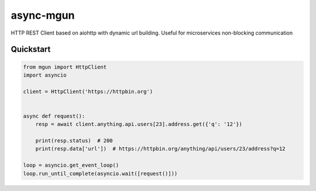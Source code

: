 ==========
async-mgun
==========

.. image:: https://badge.fury.io/py/async-mgun.svg
    :target: https://pypi.python.org/pypi/async-mgun
.. image:: https://travis-ci.org/maximdanilchenko/async-mgun.svg
    :target: https://travis-ci.org/maximdanilchenko/async-mgun
.. image:: https://codecov.io/gh/maximdanilchenko/async-mgun/branch/master/graph/badge.svg
    :target: https://codecov.io/gh/maximdanilchenko/async-mgun

HTTP REST Client based on aiohttp with dynamic url building. Useful for microservices non-blocking communication

Quickstart
----------

.. code-block:: python


    from mgun import HttpClient
    import asyncio

    client = HttpClient('https://httpbin.org')


    async def request():
        resp = await client.anything.api.users[23].address.get({'q': '12'})

        print(resp.status)  # 200
        print(resp.data['url'])  # https://httpbin.org/anything/api/users/23/address?q=12

    loop = asyncio.get_event_loop()
    loop.run_until_complete(asyncio.wait([request()]))




